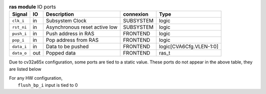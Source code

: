 ..
   Copyright 2024 Thales DIS France SAS
   Licensed under the Solderpad Hardware License, Version 2.1 (the "License");
   you may not use this file except in compliance with the License.
   SPDX-License-Identifier: Apache-2.0 WITH SHL-2.1
   You may obtain a copy of the License at https://solderpad.org/licenses/

   Original Author: Jean-Roch COULON - Thales

.. _CVA6_ras_ports:

.. list-table:: **ras module** IO ports
   :header-rows: 1

   * - Signal
     - IO
     - Description
     - connexion
     - Type

   * - ``clk_i``
     - in
     - Subsystem Clock
     - SUBSYSTEM
     - logic

   * - ``rst_ni``
     - in
     - Asynchronous reset active low
     - SUBSYSTEM
     - logic

   * - ``push_i``
     - in
     - Push address in RAS
     - FRONTEND
     - logic

   * - ``pop_i``
     - in
     - Pop address from RAS
     - FRONTEND
     - logic

   * - ``data_i``
     - in
     - Data to be pushed
     - FRONTEND
     - logic[CVA6Cfg.VLEN-1:0]

   * - ``data_o``
     - out
     - Popped data
     - FRONTEND
     - ras_t

Due to cv32a65x configuration, some ports are tied to a static value. These ports do not appear in the above table, they are listed below

| For any HW configuration,
|   ``flush_bp_i`` input is tied to 0

